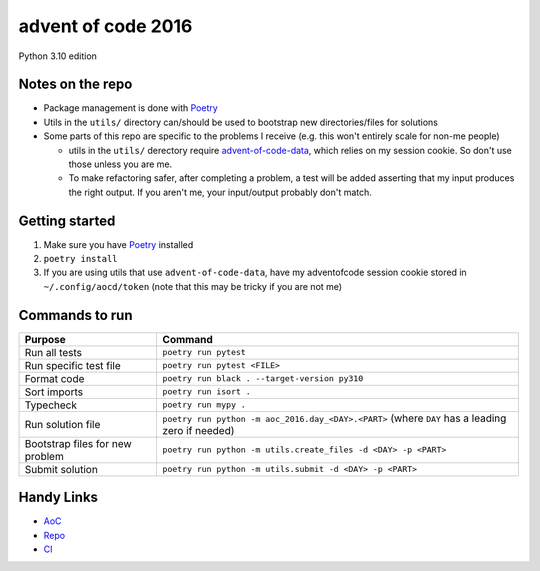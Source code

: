 ===================
advent of code 2016
===================

.. image:: https://dl.circleci.com/status-badge/img/gh/tyler-hoffman/aoc-2016/tree/main.svg?style=svg
        :target: https://dl.circleci.com/status-badge/redirect/gh/tyler-hoffman/aoc-2016/tree/main

Python 3.10 edition

Notes on the repo
=================

* Package management is done with `Poetry <https://python-poetry.org/>`_
* Utils in the ``utils/`` directory can/should be used to bootstrap new directories/files for solutions
* Some parts of this repo are specific to the problems I receive (e.g. this won't entirely scale for non-me people)

  * utils in the ``utils/`` derectory require `advent-of-code-data <https://github.com/wimglenn/advent-of-code-data>`_, which relies on my session cookie. So don't use those unless you are me.
  * To make refactoring safer, after completing a problem, a test will be added asserting that my input produces the right output. If you aren't me, your input/output probably don't match.

Getting started
===============

#. Make sure you have `Poetry <https://python-poetry.org/>`_ installed
#. ``poetry install``
#. If you are using utils that use ``advent-of-code-data``, have my adventofcode session cookie stored in ``~/.config/aocd/token`` (note that this may be tricky if you are not me)

Commands to run
===============

+---------------------------------+-------------------------------------------------------------------------------------------------+
| Purpose                         | Command                                                                                         |
+=================================+=================================================================================================+
| Run all tests                   | ``poetry run pytest``                                                                           |
+---------------------------------+-------------------------------------------------------------------------------------------------+
| Run specific test file          | ``poetry run pytest <FILE>``                                                                    |
+---------------------------------+-------------------------------------------------------------------------------------------------+
| Format code                     | ``poetry run black . --target-version py310``                                                   |
+---------------------------------+-------------------------------------------------------------------------------------------------+
| Sort imports                    | ``poetry run isort .``                                                                          |
+---------------------------------+-------------------------------------------------------------------------------------------------+
| Typecheck                       | ``poetry run mypy .``                                                                           |
+---------------------------------+-------------------------------------------------------------------------------------------------+
| Run solution file               | ``poetry run python -m aoc_2016.day_<DAY>.<PART>`` (where ``DAY`` has a leading zero if needed) |
+---------------------------------+-------------------------------------------------------------------------------------------------+
| Bootstrap files for new problem | ``poetry run python -m utils.create_files -d <DAY> -p <PART>``                                  |
+---------------------------------+-------------------------------------------------------------------------------------------------+
| Submit solution                 | ``poetry run python -m utils.submit -d <DAY> -p <PART>``                                        |
+---------------------------------+-------------------------------------------------------------------------------------------------+

Handy Links
===========

* `AoC <https://adventofcode.com/2016>`_
* `Repo <https://github.com/tyler-hoffman/aoc-2016>`_
* `CI <https://app.circleci.com/pipelines/github/tyler-hoffman/aoc-2016>`_

